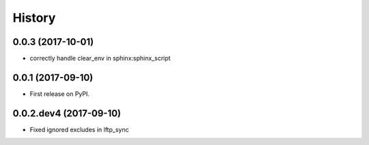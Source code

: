 =======
History
=======

0.0.3 (2017-10-01)
------------------

* correctly handle clear_env in sphinx:sphinx_script


0.0.1 (2017-09-10)
------------------

* First release on PyPI.


0.0.2.dev4 (2017-09-10)
-----------------------

* Fixed ignored excludes in lftp_sync
